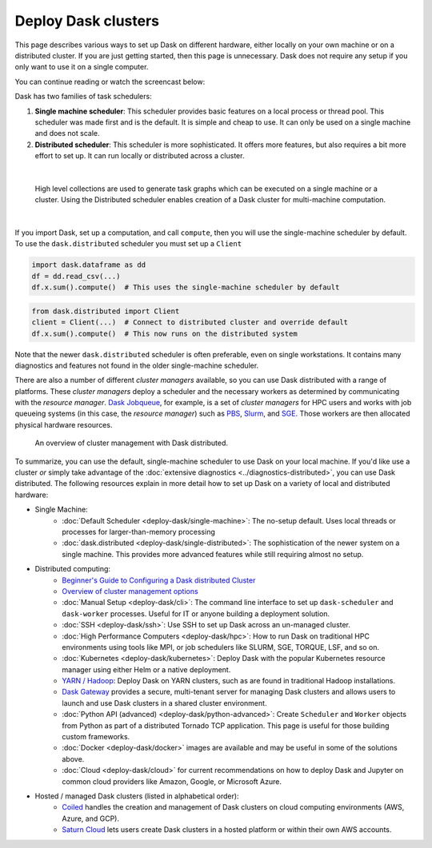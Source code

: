 Deploy Dask clusters
====================

This page describes various ways to set up Dask on different hardware, either
locally on your own machine or on a distributed cluster.  If you are just
getting started, then this page is unnecessary.  Dask does not require any setup
if you only want to use it on a single computer.

You can continue reading or watch the screencast below:

.. raw:: html

   <iframe width="560"
           height="315"
           src="https://www.youtube.com/embed/TQM9zIBzNBo"
           style="margin: 0 auto 20px auto; display: block;"
           frameborder="0"
           allow="accelerometer; autoplay; encrypted-media; gyroscope; picture-in-picture"
           allowfullscreen></iframe>

Dask has two families of task schedulers:

1.  **Single machine scheduler**: This scheduler provides basic features on a
    local process or thread pool.  This scheduler was made first and is the
    default.  It is simple and cheap to use.  It can only be used on a single
    machine and does not scale.
2.  **Distributed scheduler**: This scheduler is more sophisticated. It offers
    more features, but also requires a bit more effort to set up.  It can
    run locally or distributed across a cluster.

|

.. figure:: ../images/dask-overview-distributed-callout.svg
   :alt: Dask is composed of three parts. "Collections" create "Task Graphs" which are then sent to the "Scheduler" for execution. There are two types of schedulers that are described in more detail below.
   
   High level collections are used to generate task graphs which can be executed on a single machine or a cluster. Using the Distributed scheduler enables creation of a Dask cluster for multi-machine computation.

|

If you import Dask, set up a computation, and call ``compute``, then you
will use the single-machine scheduler by default.  To use the ``dask.distributed``
scheduler you must set up a ``Client``

.. code-block:: python

   import dask.dataframe as dd
   df = dd.read_csv(...)
   df.x.sum().compute()  # This uses the single-machine scheduler by default

.. code-block:: python

   from dask.distributed import Client
   client = Client(...)  # Connect to distributed cluster and override default
   df.x.sum().compute()  # This now runs on the distributed system

Note that the newer ``dask.distributed`` scheduler is often preferable, even on
single workstations.  It contains many diagnostics and features not found in
the older single-machine scheduler.

There are also a number of different *cluster managers* available, so you can use
Dask distributed with a range of platforms. These *cluster managers* deploy a scheduler
and the necessary workers as determined by communicating with the *resource manager*.
`Dask Jobqueue <https://github.com/dask/dask-jobqueue>`_, for example, is a set of
*cluster managers* for HPC users and works with job queueing systems
(in this case, the *resource manager*) such as `PBS <https://en.wikipedia.org/wiki/Portable_Batch_System>`_,
`Slurm <https://en.wikipedia.org/wiki/Slurm_Workload_Manager>`_,
and `SGE <https://en.wikipedia.org/wiki/Oracle_Grid_Engine>`_.
Those workers are then allocated physical hardware resources.

.. figure:: ../images/dask-cluster-manager.svg
   :scale: 50%

   An overview of cluster management with Dask distributed.

To summarize, you can use the default, single-machine scheduler to use Dask
on your local machine. If you'd like use a cluster *or* simply take advantage
of the :doc:`extensive diagnostics <../diagnostics-distributed>`,
you can use Dask distributed. The following resources explain
in more detail how to set up Dask on a variety of local and distributed hardware:

- Single Machine:
    - :doc:`Default Scheduler <deploy-dask/single-machine>`: The no-setup default.
      Uses local threads or processes for larger-than-memory processing
    - :doc:`dask.distributed <deploy-dask/single-distributed>`: The sophistication of
      the newer system on a single machine.  This provides more advanced
      features while still requiring almost no setup.
- Distributed computing:
    - `Beginner's Guide to Configuring a Dask distributed Cluster <https://blog.dask.org/2020/07/30/beginners-config>`_
    - `Overview of cluster management options <https://blog.dask.org/2020/07/23/current-state-of-distributed-dask-clusters>`_
    - :doc:`Manual Setup <deploy-dask/cli>`: The command line interface to set up
      ``dask-scheduler`` and ``dask-worker`` processes.  Useful for IT or
      anyone building a deployment solution.
    - :doc:`SSH <deploy-dask/ssh>`: Use SSH to set up Dask across an un-managed
      cluster.
    - :doc:`High Performance Computers <deploy-dask/hpc>`: How to run Dask on
      traditional HPC environments using tools like MPI, or job schedulers like
      SLURM, SGE, TORQUE, LSF, and so on.
    - :doc:`Kubernetes <deploy-dask/kubernetes>`: Deploy Dask with the
      popular Kubernetes resource manager using either Helm or a native deployment.
    - `YARN / Hadoop <https://yarn.dask.org/en/latest/>`_: Deploy
      Dask on YARN clusters, such as are found in traditional Hadoop
      installations.
    - `Dask Gateway <https://gateway.dask.org/>`_ provides a secure,
      multi-tenant server for managing Dask clusters and allows users to launch
      and use Dask clusters in a shared cluster environment.
    - :doc:`Python API (advanced) <deploy-dask/python-advanced>`: Create
      ``Scheduler`` and ``Worker`` objects from Python as part of a distributed
      Tornado TCP application.  This page is useful for those building custom
      frameworks.
    - :doc:`Docker <deploy-dask/docker>` images are available and may be useful
      in some of the solutions above.
    - :doc:`Cloud <deploy-dask/cloud>` for current recommendations on how to
      deploy Dask and Jupyter on common cloud providers like Amazon, Google, or
      Microsoft Azure.
- Hosted / managed Dask clusters (listed in alphabetical order):
    - `Coiled <https://coiled.io/>`_ handles the creation and management of
      Dask clusters on cloud computing environments (AWS, Azure, and GCP).
    - `Saturn Cloud <https://saturncloud.io/>`_ lets users create
      Dask clusters in a hosted platform or within their own AWS accounts.
